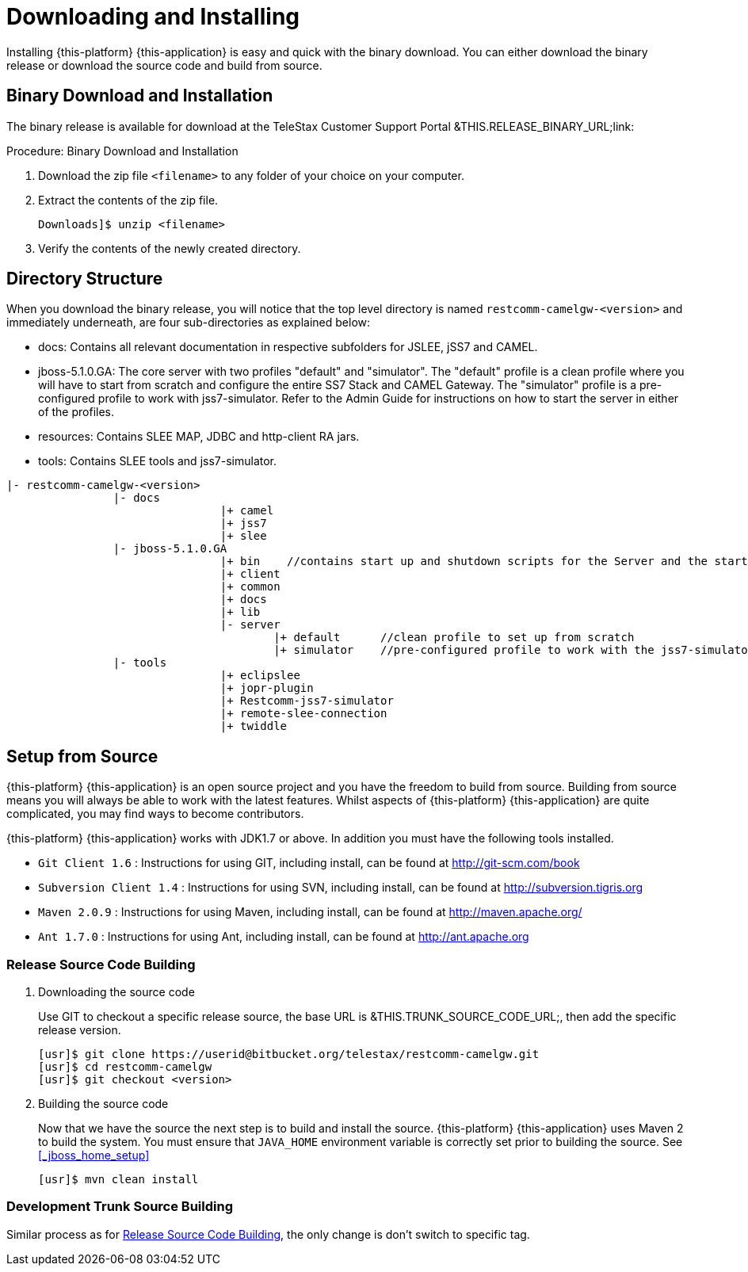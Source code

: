 [[_setup_downloading]]
= Downloading and Installing

Installing {this-platform} {this-application} is easy and quick with the binary download.
You can either download the binary release or download the source code and build from source.

[[_downloading_binary]]
== Binary Download and Installation

The binary release is available for download at the TeleStax Customer Support Portal &THIS.RELEASE_BINARY_URL;link: 

.Procedure: Binary Download and Installation
. Download the zip file `<filename>` to any folder of your choice on your computer. 
. Extract the contents of the zip file. 
+ 
----
Downloads]$ unzip <filename>
----						
. Verify the contents of the newly created directory.

[[_dir_structure]]
== Directory Structure

When you download the binary release, you will notice that the top level directory is named `restcomm-camelgw-<version>` and immediately underneath, are four sub-directories as explained below: 

* docs: Contains all relevant documentation in respective subfolders for JSLEE, jSS7 and CAMEL.
* jboss-5.1.0.GA: The core server with two profiles "default" and "simulator". The "default" profile is a clean profile where you will have to start from scratch and configure the entire SS7 Stack and CAMEL Gateway.
  The "simulator" profile is a pre-configured profile to work with jss7-simulator.
  Refer to the Admin Guide for instructions on how to start the server in either of the profiles.
* resources: Contains SLEE MAP, JDBC and http-client RA jars.
* tools: Contains SLEE tools and jss7-simulator.

----

|- restcomm-camelgw-<version>
		|- docs
				|+ camel
				|+ jss7
				|+ slee
		|- jboss-5.1.0.GA
				|+ bin    //contains start up and shutdown scripts for the Server and the start up script for Shell.
				|+ client
				|+ common
				|+ docs
				|+ lib
				|- server
					|+ default	//clean profile to set up from scratch
					|+ simulator	//pre-configured profile to work with the jss7-simulator
		|- tools
				|+ eclipslee
				|+ jopr-plugin
				|+ Restcomm-jss7-simulator
				|+ remote-slee-connection
				|+ twiddle
----

[[_source_code]]
== Setup from Source 

{this-platform} {this-application} is an open source project and you have the freedom to build from source.
Building from source means you will always be able to work with the latest features.
Whilst aspects of {this-platform} {this-application} are quite  complicated, you may find ways to become contributors.

{this-platform} {this-application} works with JDK1.7 or above.
In addition you must have the following tools installed.
 

* `Git Client 1.6` : Instructions for using GIT, including install, can be found at http://git-scm.com/book
* `Subversion Client 1.4` : Instructions for using SVN, including install, can be found at http://subversion.tigris.org
* `Maven 2.0.9` : Instructions for using Maven, including install, can be found at http://maven.apache.org/
* `Ant 1.7.0` : Instructions for using Ant, including install, can be found at http://ant.apache.org


[[_source_building]]
=== Release Source Code Building


. Downloading the source code
+
Use GIT to checkout a specific release source, the base URL is &THIS.TRUNK_SOURCE_CODE_URL;, then add the specific release version. 
+
[source]
----

[usr]$ git clone https://userid@bitbucket.org/telestax/restcomm-camelgw.git
[usr]$ cd restcomm-camelgw
[usr]$ git checkout <version>
----

. Building the source code
+
Now that we have the source the next step is to build and install the source.
 {this-platform} {this-application} uses Maven 2 to build the system.
You must ensure that `JAVA_HOME` environment variable is correctly set prior to building the source.
See <<_jboss_home_setup>>
+
[source]
----

[usr]$ mvn clean install
----


[[_trunk_source_building]]
=== Development Trunk Source Building

Similar process as for <<_source_building>>, the only change is don't switch to specific tag. 
